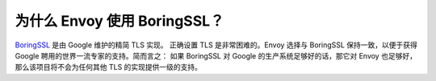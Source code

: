 为什么 Envoy 使用 BoringSSL？
=============================

`BoringSSL <https://boringssl.googlesource.com/boringssl/>`_ 是由 Google 维护的精简 TLS 实现。 正确设置 TLS 是非常困难的。Envoy 选择与 BoringSSL 保持一致，以便于获得 Google 聘用的世界一流专家的支持。简而言之： 如果 BoringSSL 对 Google 的生产系统足够好的话，那它对 Envoy 也足够好，那么该项目将不会为任何其他 TLS 的实现提供一级的支持。
